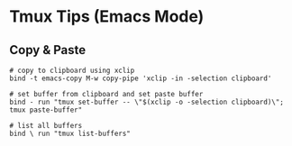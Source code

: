 * Tmux Tips (Emacs Mode)

** Copy & Paste

#+BEGIN_SRC
# copy to clipboard using xclip
bind -t emacs-copy M-w copy-pipe 'xclip -in -selection clipboard'

# set buffer from clipboard and set paste buffer
bind - run "tmux set-buffer -- \"$(xclip -o -selection clipboard)\"; tmux paste-buffer"

# list all buffers
bind \ run "tmux list-buffers"
#+END_SRC
